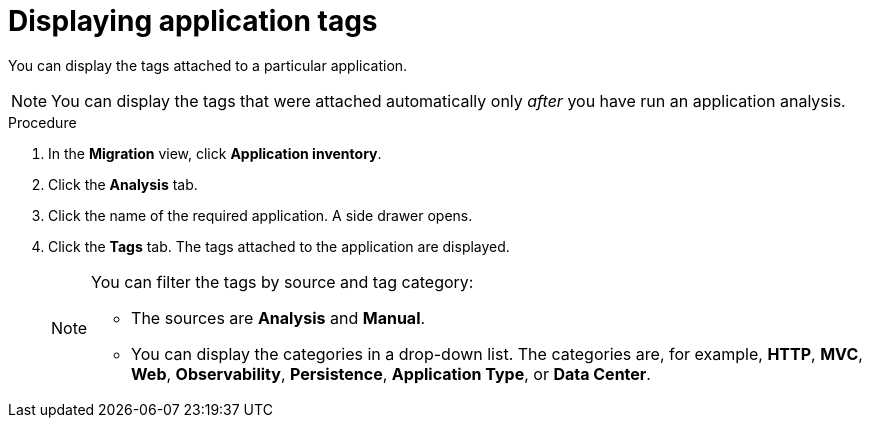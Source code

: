 :_newdoc-version: 2.15.0
:_template-generated: 2024-2-21
:_mod-docs-content-type: PROCEDURE

[id="displaying-the-tags-of-an-application_{context}"]
= Displaying application tags

[role="_abstract"]
You can display the tags attached to a particular application.

NOTE: You can display the tags that were attached automatically only _after_ you have run an application analysis.

.Procedure

. In the *Migration* view, click *Application inventory*.
. Click the *Analysis* tab.
. Click the name of the required application. A side drawer opens. 
. Click the *Tags* tab. The tags attached to the application are displayed.
+
[NOTE]
====
You can filter the tags by source and tag category:

* The sources are *Analysis* and *Manual*.
* You can display the categories in a drop-down list. The categories are, for example, *HTTP*, *MVC*, *Web*, *Observability*, *Persistence*, *Application Type*, or *Data Center*.
====
